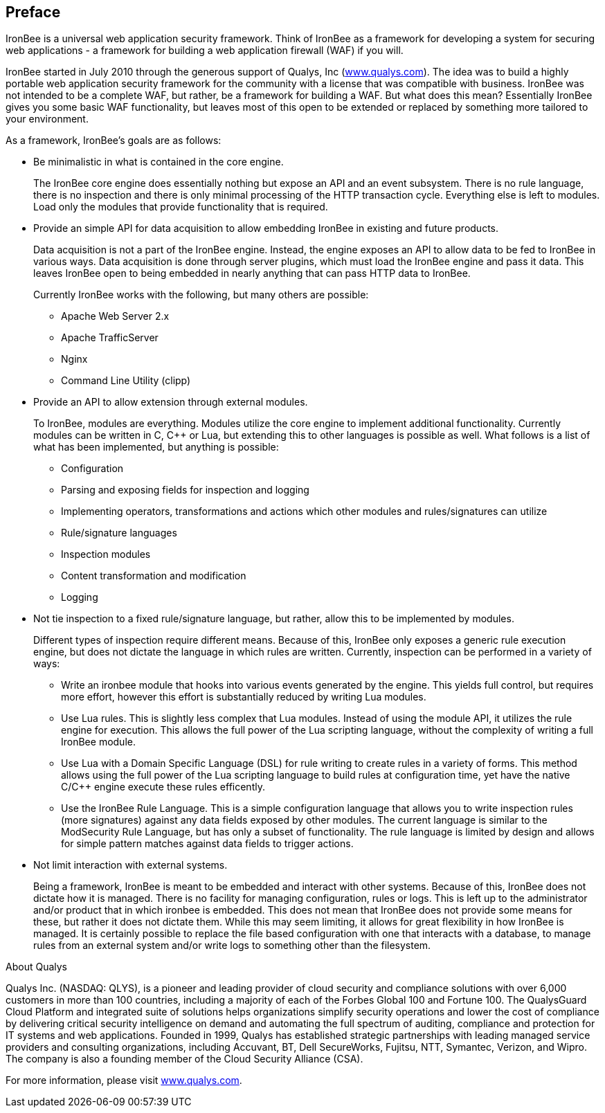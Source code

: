 Preface
-------

IronBee is a universal web application security framework. Think of
IronBee as a framework for developing a system for securing web
applications - a framework for building a web application firewall (WAF)
if you will.

IronBee started in July 2010 through the generous support of Qualys, Inc
(https://www.qualys.com/[www.qualys.com]). The idea was to build a
highly portable web application security framework for the community
with a license that was compatible with business. IronBee was not
intended to be a complete WAF, but rather, be a framework for building a
WAF. But what does this mean? Essentially IronBee gives you some basic
WAF functionality, but leaves most of this open to be extended or
replaced by something more tailored to your environment.

As a framework, IronBee's goals are as follows:

* Be minimalistic in what is contained in the core engine.
+
The IronBee core engine does essentially nothing but expose an API and
an event subsystem. There is no rule language, there is no inspection
and there is only minimal processing of the HTTP transaction cycle.
Everything else is left to modules. Load only the modules that provide
functionality that is required.

* Provide an simple API for data acquisition to allow embedding IronBee
in existing and future products.
+
Data acquisition is not a part of the IronBee engine. Instead, the
engine exposes an API to allow data to be fed to IronBee in various
ways. Data acquisition is done through server plugins, which must load
the IronBee engine and pass it data. This leaves IronBee open to being
embedded in nearly anything that can pass HTTP data to IronBee.
+
Currently IronBee works with the following, but many others are
possible:

** Apache Web Server 2.x
** Apache TrafficServer
** Nginx
** Command Line Utility (clipp)

* Provide an API to allow extension through external modules.
+
To IronBee, modules are everything. Modules utilize the core engine to
implement additional functionality. Currently modules can be written in
C, C++ or Lua, but extending this to other languages is possible as
well. What follows is a list of what has been implemented, but anything
is possible:

** Configuration

** Parsing and exposing fields for inspection and logging

** Implementing operators, transformations and actions which other
modules and rules/signatures can utilize

** Rule/signature languages

** Inspection modules

** Content transformation and modification

** Logging

* Not tie inspection to a fixed rule/signature language, but rather,
allow this to be implemented by modules.
+
Different types of inspection require different means. Because of this,
IronBee only exposes a generic rule execution engine, but does not
dictate the language in which rules are written. Currently, inspection
can be performed in a variety of ways:

** Write an ironbee module that hooks into various events generated by
the engine. This yields full control, but requires more effort, however
this effort is substantially reduced by writing Lua modules.

** Use Lua rules. This is slightly less complex that Lua modules.
Instead of using the module API, it utilizes the rule engine for
execution. This allows the full power of the Lua scripting language,
without the complexity of writing a full IronBee module.

** Use Lua with a Domain Specific Language (DSL) for rule writing to
create rules in a variety of forms. This method allows using the full
power of the Lua scripting language to build rules at configuration
time, yet have the native C/C++ engine execute these rules efficently.

** Use the IronBee Rule Language. This is a simple configuration
language that allows you to write inspection rules (more signatures)
against any data fields exposed by other modules. The current language
is similar to the ModSecurity Rule Language, but has only a subset of
functionality. The rule language is limited by design and allows for
simple pattern matches against data fields to trigger actions.

* Not limit interaction with external systems.
+
Being a framework, IronBee is meant to be embedded and interact with
other systems. Because of this, IronBee does not dictate how it is
managed. There is no facility for managing configuration, rules or logs.
This is left up to the administrator and/or product that in which
ironbee is embedded. This does not mean that IronBee does not provide
some means for these, but rather it does not dictate them. While this
may seem limiting, it allows for great flexibility in how IronBee is
managed. It is certainly possible to replace the file based
configuration with one that interacts with a database, to manage rules
from an external system and/or write logs to something other than the
filesystem.

.About Qualys
************************************************************************
Qualys Inc. (NASDAQ: QLYS), is a pioneer and leading provider of cloud
security and compliance solutions with over 6,000 customers in more than
100 countries, including a majority of each of the Forbes Global 100 and
Fortune 100. The QualysGuard Cloud Platform and integrated suite of
solutions helps organizations simplify security operations and lower the
cost of compliance by delivering critical security intelligence on
demand and automating the full spectrum of auditing, compliance and
protection for IT systems and web applications. Founded in 1999, Qualys
has established strategic partnerships with leading managed service
providers and consulting organizations, including Accuvant, BT, Dell
SecureWorks, Fujitsu, NTT, Symantec, Verizon, and Wipro. The company is
also a founding member of the Cloud Security Alliance (CSA).

For more information, please visit
https://www.qualys.com/[www.qualys.com].
************************************************************************
